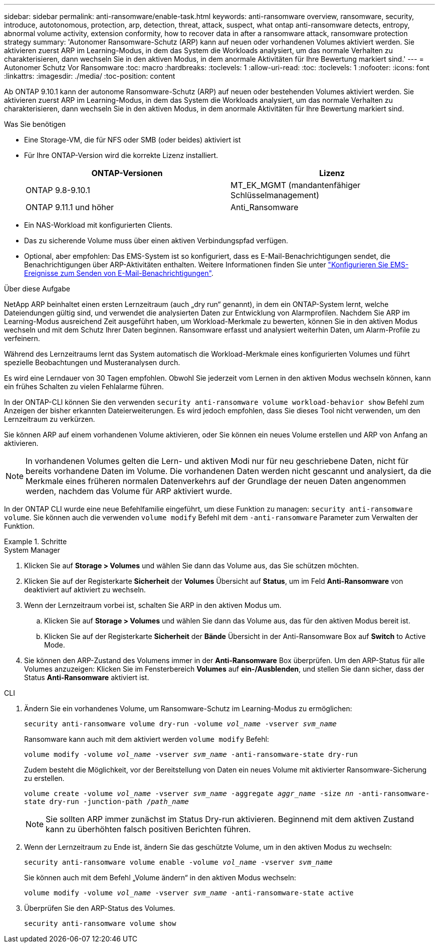 ---
sidebar: sidebar 
permalink: anti-ransomware/enable-task.html 
keywords: anti-ransomware overview, ransomware, security, introduce, autotonomous, protection, arp, detection, threat, attack, suspect, what ontap anti-ransomware detects, entropy, abnormal volume activity, extension conformity, how to recover data in after a ransomware attack, ransomware protection strategy 
summary: 'Autonomer Ransomware-Schutz (ARP) kann auf neuen oder vorhandenen Volumes aktiviert werden. Sie aktivieren zuerst ARP im Learning-Modus, in dem das System die Workloads analysiert, um das normale Verhalten zu charakterisieren, dann wechseln Sie in den aktiven Modus, in dem anormale Aktivitäten für Ihre Bewertung markiert sind.' 
---
= Autonomer Schutz Vor Ransomware
:toc: macro
:hardbreaks:
:toclevels: 1
:allow-uri-read: 
:toc: 
:toclevels: 1
:nofooter: 
:icons: font
:linkattrs: 
:imagesdir: ./media/
:toc-position: content


[role="lead"]
Ab ONTAP 9.10.1 kann der autonome Ransomware-Schutz (ARP) auf neuen oder bestehenden Volumes aktiviert werden. Sie aktivieren zuerst ARP im Learning-Modus, in dem das System die Workloads analysiert, um das normale Verhalten zu charakterisieren, dann wechseln Sie in den aktiven Modus, in dem anormale Aktivitäten für Ihre Bewertung markiert sind.

.Was Sie benötigen
* Eine Storage-VM, die für NFS oder SMB (oder beides) aktiviert ist
* Für Ihre ONTAP-Version wird die korrekte Lizenz installiert.
+
[cols="2*"]
|===
| ONTAP-Versionen | Lizenz 


 a| 
ONTAP 9.8-9.10.1
 a| 
MT_EK_MGMT (mandantenfähiger Schlüsselmanagement)



 a| 
ONTAP 9.11.1 und höher
 a| 
Anti_Ransomware

|===
* Ein NAS-Workload mit konfigurierten Clients.
* Das zu sicherende Volume muss über einen aktiven Verbindungspfad verfügen.
* Optional, aber empfohlen: Das EMS-System ist so konfiguriert, dass es E-Mail-Benachrichtigungen sendet, die Benachrichtigungen über ARP-Aktivitäten enthalten. Weitere Informationen finden Sie unter link:../error-messages/configure-ems-events-send-email-task.html["Konfigurieren Sie EMS-Ereignisse zum Senden von E-Mail-Benachrichtigungen"].


.Über diese Aufgabe
NetApp ARP beinhaltet einen ersten Lernzeitraum (auch „dry run“ genannt), in dem ein ONTAP-System lernt, welche Dateiendungen gültig sind, und verwendet die analysierten Daten zur Entwicklung von Alarmprofilen. Nachdem Sie ARP im Learning-Modus ausreichend Zeit ausgeführt haben, um Workload-Merkmale zu bewerten, können Sie in den aktiven Modus wechseln und mit dem Schutz Ihrer Daten beginnen. Ransomware erfasst und analysiert weiterhin Daten, um Alarm-Profile zu verfeinern.

Während des Lernzeitraums lernt das System automatisch die Workload-Merkmale eines konfigurierten Volumes und führt spezielle Beobachtungen und Musteranalysen durch.

Es wird eine Lerndauer von 30 Tagen empfohlen. Obwohl Sie jederzeit vom Lernen in den aktiven Modus wechseln können, kann ein frühes Schalten zu vielen Fehlalarme führen.

In der ONTAP-CLI können Sie den verwenden `security anti-ransomware volume workload-behavior show` Befehl zum Anzeigen der bisher erkannten Dateierweiterungen. Es wird jedoch empfohlen, dass Sie dieses Tool nicht verwenden, um den Lernzeitraum zu verkürzen.

Sie können ARP auf einem vorhandenen Volume aktivieren, oder Sie können ein neues Volume erstellen und ARP von Anfang an aktivieren.


NOTE: In vorhandenen Volumes gelten die Lern- und aktiven Modi nur für neu geschriebene Daten, nicht für bereits vorhandene Daten im Volume. Die vorhandenen Daten werden nicht gescannt und analysiert, da die Merkmale eines früheren normalen Datenverkehrs auf der Grundlage der neuen Daten angenommen werden, nachdem das Volume für ARP aktiviert wurde.

In der ONTAP CLI wurde eine neue Befehlfamilie eingeführt, um diese Funktion zu managen: `security anti-ransomware volume`. Sie können auch die verwenden `volume modify` Befehl mit dem `-anti-ransomware` Parameter zum Verwalten der Funktion.

.Schritte
[role="tabbed-block"]
====
.System Manager
--
. Klicken Sie auf *Storage > Volumes* und wählen Sie dann das Volume aus, das Sie schützen möchten.
. Klicken Sie auf der Registerkarte *Sicherheit* der *Volumes* Übersicht auf *Status*, um im Feld *Anti-Ransomware* von deaktiviert auf aktiviert zu wechseln.
. Wenn der Lernzeitraum vorbei ist, schalten Sie ARP in den aktiven Modus um.
+
.. Klicken Sie auf *Storage > Volumes* und wählen Sie dann das Volume aus, das für den aktiven Modus bereit ist.
.. Klicken Sie auf der Registerkarte *Sicherheit* der *Bände* Übersicht in der Anti-Ransomware Box auf *Switch* to Active Mode.


. Sie können den ARP-Zustand des Volumens immer in der *Anti-Ransomware* Box überprüfen. Um den ARP-Status für alle Volumes anzuzeigen: Klicken Sie im Fensterbereich *Volumes* auf *ein-/Ausblenden*, und stellen Sie dann sicher, dass der Status *Anti-Ransomware* aktiviert ist.


--
.CLI
--
. Ändern Sie ein vorhandenes Volume, um Ransomware-Schutz im Learning-Modus zu ermöglichen:
+
`security anti-ransomware volume dry-run -volume _vol_name_ -vserver _svm_name_`

+
Ransomware kann auch mit dem aktiviert werden `volume modify` Befehl:

+
`volume modify -volume _vol_name_ -vserver _svm_name_ -anti-ransomware-state dry-run`

+
Zudem besteht die Möglichkeit, vor der Bereitstellung von Daten ein neues Volume mit aktivierter Ransomware-Sicherung zu erstellen.

+
`volume create -volume _vol_name_ -vserver _svm_name_  -aggregate _aggr_name_ -size _nn_ -anti-ransomware-state dry-run -junction-path /_path_name_`

+

NOTE: Sie sollten ARP immer zunächst im Status Dry-run aktivieren. Beginnend mit dem aktiven Zustand kann zu überhöhten falsch positiven Berichten führen.

. Wenn der Lernzeitraum zu Ende ist, ändern Sie das geschützte Volume, um in den aktiven Modus zu wechseln:
+
`security anti-ransomware volume enable -volume _vol_name_ -vserver _svm_name_`

+
Sie können auch mit dem Befehl „Volume ändern“ in den aktiven Modus wechseln:

+
`volume modify -volume _vol_name_ -vserver _svm_name_ -anti-ransomware-state active`

. Überprüfen Sie den ARP-Status des Volumes.
+
`security anti-ransomware volume show`



--
====